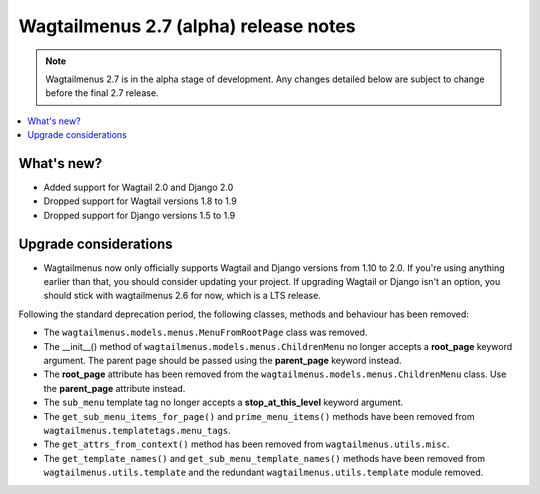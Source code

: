 ======================================
Wagtailmenus 2.7 (alpha) release notes
======================================

.. NOTE ::
    
    Wagtailmenus 2.7 is in the alpha stage of development. Any changes
    detailed below are subject to change before the final 2.7 release.


.. contents::
    :local:
    :depth: 1


What's new?
===========

- Added support for Wagtail 2.0 and Django 2.0
- Dropped support for Wagtail versions 1.8 to 1.9
- Dropped support for Django versions 1.5 to 1.9


Upgrade considerations
======================

- Wagtailmenus now only officially supports Wagtail and Django versions from
  1.10 to 2.0. If you're using anything earlier than that, you should consider
  updating your project. If upgrading Wagtail or Django isn't an option, you 
  should stick with wagtailmenus 2.6 for now, which is a LTS release.

Following the standard deprecation period, the following classes, methods and
behaviour has been removed:

-   The ``wagtailmenus.models.menus.MenuFromRootPage`` class was removed.
-   The __init__() method of ``wagtailmenus.models.menus.ChildrenMenu`` no
    longer accepts a **root_page** keyword argument. The parent page should be
    passed using the **parent_page** keyword instead.
-   The **root_page** attribute has been removed from the 
    ``wagtailmenus.models.menus.ChildrenMenu`` class. Use the **parent_page**
    attribute instead.
-   The ``sub_menu`` template tag no longer accepts a **stop_at_this_level**
    keyword argument.
-   The ``get_sub_menu_items_for_page()`` and ``prime_menu_items()`` methods
    have been removed from ``wagtailmenus.templatetags.menu_tags``.
-   The ``get_attrs_from_context()`` method has been removed from 
    ``wagtailmenus.utils.misc``.
-   The ``get_template_names()`` and ``get_sub_menu_template_names()`` methods
    have been removed from ``wagtailmenus.utils.template`` and the redundant
    ``wagtailmenus.utils.template`` module removed.
